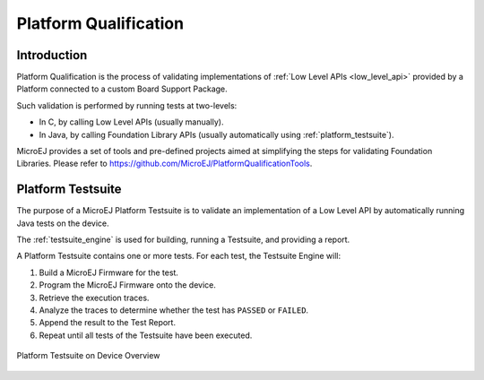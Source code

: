 .. _platform_qualification:

======================
Platform Qualification
======================

Introduction
============

Platform Qualification is the process of validating implementations of
:ref:`Low Level APIs <low_level_api>` provided by a Platform connected to a custom Board Support Package.

Such validation is performed by running tests at two-levels:

- In C, by calling Low Level APIs (usually manually).
- In Java, by calling Foundation Library APIs (usually automatically using :ref:`platform_testsuite`).

MicroEJ provides a set of tools and pre-defined projects aimed at simplifying the steps 
for validating Foundation Libraries. Please refer to https://github.com/MicroEJ/PlatformQualificationTools.

.. _platform_testsuite:

Platform Testsuite
==================

The purpose of a MicroEJ Platform Testsuite is to validate
an implementation of a Low Level API by automatically running Java tests on the device.

The :ref:`testsuite_engine` is used for building,
running a Testsuite, and providing a report.

A Platform Testsuite contains one or more tests.  For each test, the Testsuite Engine will:

1. Build a MicroEJ Firmware for the test.

2. Program the MicroEJ Firmware onto the device.

3. Retrieve the execution traces.

4. Analyze the traces to determine whether the test has ``PASSED`` or ``FAILED``.

5. Append the result to the Test Report.

6. Repeat until all tests of the Testsuite have been executed.

.. figure:: images/testsuite-engine-overview.png
   :alt: Platform Testsuite on Device Overview
   :align: center

   Platform Testsuite on Device Overview

..
   | Copyright 2008-2020, MicroEJ Corp. Content in this space is free 
   for read and redistribute. Except if otherwise stated, modification 
   is subject to MicroEJ Corp prior approval.
   | MicroEJ is a trademark of MicroEJ Corp. All other trademarks and 
   copyrights are the property of their respective owners.